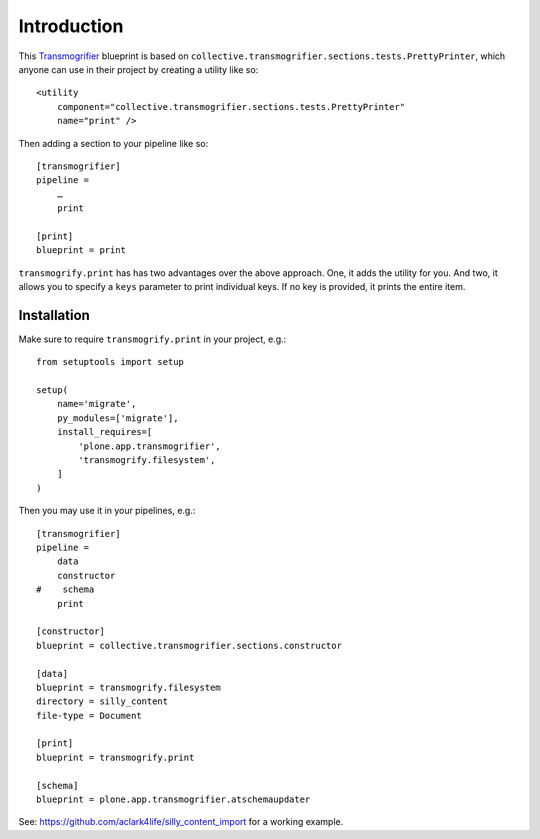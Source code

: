 
Introduction
============

This `Transmogrifier`_ blueprint is based on ``collective.transmogrifier.sections.tests.PrettyPrinter``, which anyone can use in their project by creating a utility like so::

    <utility
        component="collective.transmogrifier.sections.tests.PrettyPrinter"
        name="print" />

Then adding a section to your pipeline like so::

    [transmogrifier]
    pipeline =
        …
        print

    [print]
    blueprint = print

``transmogrify.print`` has has two advantages over the above approach. One, it adds the utility for you. And two, it allows you to specify a ``keys`` parameter to print individual keys. If no key is provided, it prints the entire item.

.. _`Transmogrifier`: http://pypi.python.org/pypi/collective.transmogrifier

Installation
------------

Make sure to require ``transmogrify.print`` in your project, e.g.::

    from setuptools import setup

    setup(
        name='migrate',
        py_modules=['migrate'],
        install_requires=[
            'plone.app.transmogrifier',
            'transmogrify.filesystem',
        ]
    )

Then you may use it in your pipelines, e.g.::

    [transmogrifier]
    pipeline =
        data
        constructor
    #    schema 
        print

    [constructor]
    blueprint = collective.transmogrifier.sections.constructor

    [data]
    blueprint = transmogrify.filesystem
    directory = silly_content
    file-type = Document

    [print]
    blueprint = transmogrify.print

    [schema]
    blueprint = plone.app.transmogrifier.atschemaupdater

See: https://github.com/aclark4life/silly_content_import for a working example.

